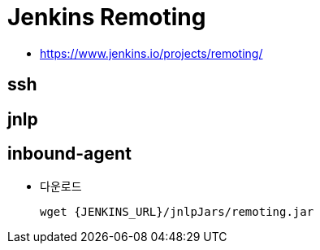 = Jenkins Remoting

* https://www.jenkins.io/projects/remoting/

== ssh

== jnlp

== inbound-agent

* 다운로드
+
[source, bach]
----
wget {JENKINS_URL}/jnlpJars/remoting.jar
----

